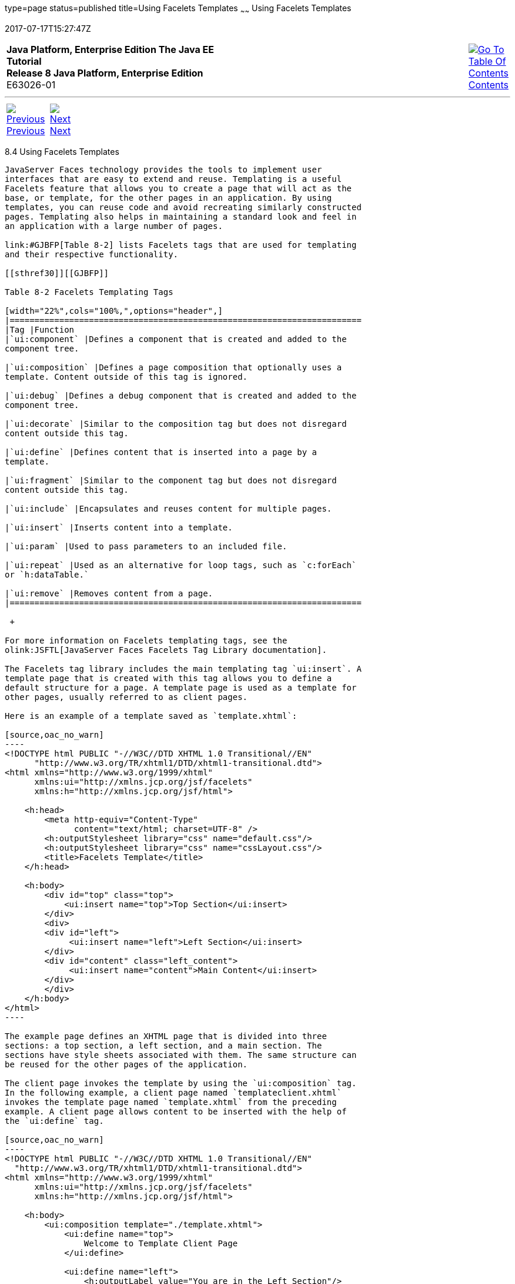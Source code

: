 type=page
status=published
title=Using Facelets Templates
~~~~~~
Using Facelets Templates
========================
2017-07-17T15:27:47Z

[[top]]

[width="100%",cols="50%,45%,^5%",]
|=======================================================================
|*Java Platform, Enterprise Edition The Java EE Tutorial* +
*Release 8 Java Platform, Enterprise Edition* +
E63026-01
|
|link:toc.html[image:img/toc.gif[Go To Table Of
Contents] +
Contents]
|=======================================================================

'''''

[cols="^5%,^5%,90%",]
|=======================================================================
|link:jsf-facelets003.html[image:img/leftnav.gif[Previous] +
Previous] 
|link:jsf-facelets005.html[image:img/rightnav.gif[Next] +
Next] | 
|=======================================================================


[[GIQXP]]

[[using-facelets-templates]]
8.4 Using Facelets Templates
----------------------------

JavaServer Faces technology provides the tools to implement user
interfaces that are easy to extend and reuse. Templating is a useful
Facelets feature that allows you to create a page that will act as the
base, or template, for the other pages in an application. By using
templates, you can reuse code and avoid recreating similarly constructed
pages. Templating also helps in maintaining a standard look and feel in
an application with a large number of pages.

link:#GJBFP[Table 8-2] lists Facelets tags that are used for templating
and their respective functionality.

[[sthref30]][[GJBFP]]

Table 8-2 Facelets Templating Tags

[width="22%",cols="100%,",options="header",]
|=======================================================================
|Tag |Function
|`ui:component` |Defines a component that is created and added to the
component tree.

|`ui:composition` |Defines a page composition that optionally uses a
template. Content outside of this tag is ignored.

|`ui:debug` |Defines a debug component that is created and added to the
component tree.

|`ui:decorate` |Similar to the composition tag but does not disregard
content outside this tag.

|`ui:define` |Defines content that is inserted into a page by a
template.

|`ui:fragment` |Similar to the component tag but does not disregard
content outside this tag.

|`ui:include` |Encapsulates and reuses content for multiple pages.

|`ui:insert` |Inserts content into a template.

|`ui:param` |Used to pass parameters to an included file.

|`ui:repeat` |Used as an alternative for loop tags, such as `c:forEach`
or `h:dataTable.`

|`ui:remove` |Removes content from a page.
|=======================================================================

 +

For more information on Facelets templating tags, see the
olink:JSFTL[JavaServer Faces Facelets Tag Library documentation].

The Facelets tag library includes the main templating tag `ui:insert`. A
template page that is created with this tag allows you to define a
default structure for a page. A template page is used as a template for
other pages, usually referred to as client pages.

Here is an example of a template saved as `template.xhtml`:

[source,oac_no_warn]
----
<!DOCTYPE html PUBLIC "-//W3C//DTD XHTML 1.0 Transitional//EN" 
      "http://www.w3.org/TR/xhtml1/DTD/xhtml1-transitional.dtd">
<html xmlns="http://www.w3.org/1999/xhtml"
      xmlns:ui="http://xmlns.jcp.org/jsf/facelets"
      xmlns:h="http://xmlns.jcp.org/jsf/html">
    
    <h:head>
        <meta http-equiv="Content-Type" 
              content="text/html; charset=UTF-8" />
        <h:outputStylesheet library="css" name="default.css"/>
        <h:outputStylesheet library="css" name="cssLayout.css"/>
        <title>Facelets Template</title>
    </h:head>
    
    <h:body>
        <div id="top" class="top">
            <ui:insert name="top">Top Section</ui:insert>
        </div>
        <div>
        <div id="left">
             <ui:insert name="left">Left Section</ui:insert>
        </div>
        <div id="content" class="left_content">
             <ui:insert name="content">Main Content</ui:insert>
        </div>
        </div>
    </h:body>
</html>
----

The example page defines an XHTML page that is divided into three
sections: a top section, a left section, and a main section. The
sections have style sheets associated with them. The same structure can
be reused for the other pages of the application.

The client page invokes the template by using the `ui:composition` tag.
In the following example, a client page named `templateclient.xhtml`
invokes the template page named `template.xhtml` from the preceding
example. A client page allows content to be inserted with the help of
the `ui:define` tag.

[source,oac_no_warn]
----
<!DOCTYPE html PUBLIC "-//W3C//DTD XHTML 1.0 Transitional//EN" 
  "http://www.w3.org/TR/xhtml1/DTD/xhtml1-transitional.dtd">
<html xmlns="http://www.w3.org/1999/xhtml"
      xmlns:ui="http://xmlns.jcp.org/jsf/facelets"
      xmlns:h="http://xmlns.jcp.org/jsf/html">
    
    <h:body>
        <ui:composition template="./template.xhtml">
            <ui:define name="top">
                Welcome to Template Client Page
            </ui:define>

            <ui:define name="left">
                <h:outputLabel value="You are in the Left Section"/>
            </ui:define>

            <ui:define name="content">
                <h:graphicImage value="#{resource['images:wave.med.gif']}"/>
                <h:outputText value="You are in the Main Content Section"/>
            </ui:define>
        </ui:composition>
    </h:body>
</html>
----

You can use NetBeans IDE to create Facelets template and client pages.
For more information on creating these pages, see
`https://netbeans.org/kb/docs/web/jsf20-intro.html`.

'''''

[width="100%",cols="^5%,^5%,^10%,^65%,^10%,^5%",]
|====================================================================
|link:jsf-facelets003.html[image:img/leftnav.gif[Previous] +
Previous] 
|link:jsf-facelets005.html[image:img/rightnav.gif[Next] +
Next]
|
|image:img/oracle.gif[Oracle Logo]
link:cpyr.html[ +
Copyright © 2014, 2017, Oracle and/or its affiliates. All rights reserved.]
|
|link:toc.html[image:img/toc.gif[Go To Table Of
Contents] +
Contents]
|====================================================================
